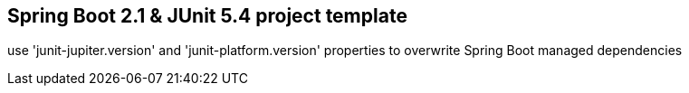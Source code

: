 == Spring Boot 2.1 & JUnit 5.4 project template

use 'junit-jupiter.version' and 'junit-platform.version' properties to overwrite Spring Boot managed dependencies